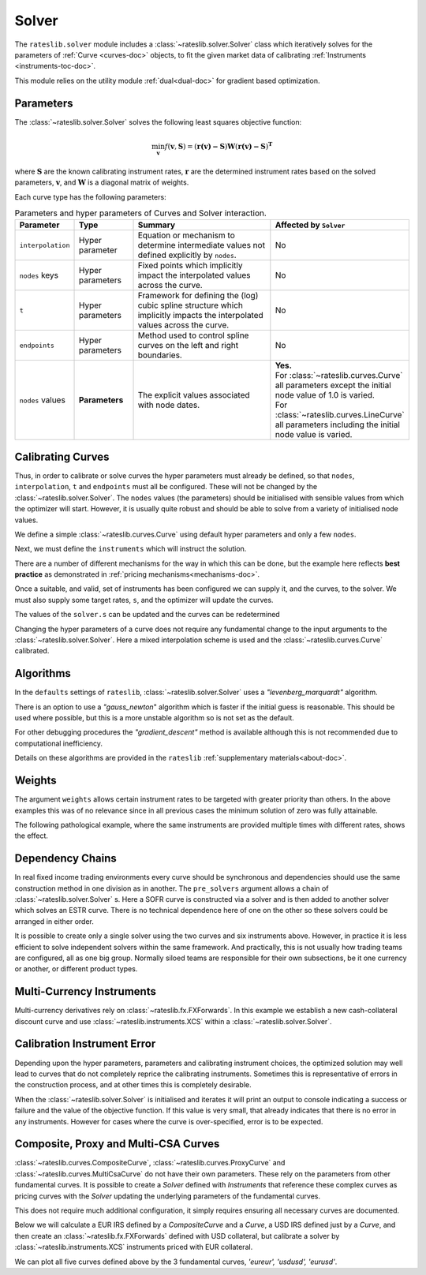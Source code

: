 .. _c-solver-doc:

.. ipython:: python
   :suppress:

   import warnings
   warnings.filterwarnings('always')
   from rateslib import *
   import matplotlib.pyplot as plt
   from datetime import datetime as dt
   import numpy as np

***********
Solver
***********

The ``rateslib.solver`` module includes a :class:`~rateslib.solver.Solver` class
which iteratively solves for the parameters of :ref:`Curve <curves-doc>` objects, to
fit the given market data of calibrating :ref:`Instruments <instruments-toc-doc>`.

This module relies on the utility module :ref:`dual<dual-doc>` for gradient based
optimization.

.. autosummary::
   rateslib.solver.Solver

Parameters
***********

The :class:`~rateslib.solver.Solver` solves the following least squares
objective function:

.. math::

   \min_\mathbf{v} f(\mathbf{v}, \mathbf{S}) = (\mathbf{r(v)-S})\mathbf{W}(\mathbf{r(v)-S})^\mathbf{T}

where :math:`\mathbf{S}` are the known calibrating instrument rates,
:math:`\mathbf{r}` are the determined instrument rates based on the solved parameters,
:math:`\mathbf{v}`, and :math:`\mathbf{W}` is a diagonal matrix of weights.

Each curve type has the following parameters:

.. list-table:: Parameters and hyper parameters of Curves and Solver interaction.
   :widths: 15 15 35 35
   :header-rows: 1

   * - Parameter
     - Type
     - Summary
     - Affected by ``Solver``
   * - ``interpolation``
     - Hyper parameter
     - Equation or mechanism to determine intermediate values not defined explicitly
       by ``nodes``.
     - No
   * - ``nodes`` keys
     - Hyper parameters
     - Fixed points which implicitly impact the interpolated values across the curve.
     - No
   * - ``t``
     - Hyper parameters
     - Framework for defining the (log) cubic spline structure which implicitly impacts
       the interpolated values across the curve.
     - No
   * - ``endpoints``
     - Hyper parameters
     - Method used to control spline curves on the left and right boundaries.
     - No
   * - ``nodes`` values
     - **Parameters**
     - The explicit values associated with node dates.
     - | **Yes.**
       | For :class:`~rateslib.curves.Curve` all parameters except the initial node value of 1.0 is varied.
       | For :class:`~rateslib.curves.LineCurve` all parameters including the initial node value is varied.


Calibrating Curves
******************

Thus, in order to calibrate or solve curves the hyper parameters must already
be defined, so that ``nodes``, ``interpolation``, ``t`` and ``endpoints`` must all
be configured. These will not be changed by the :class:`~rateslib.solver.Solver`.
The ``nodes`` values (the parameters) should be initialised with sensible values
from which the
optimizer will start. However, it is usually quite robust and should be able to solve
from a variety of initialised node values.

We define a simple :class:`~rateslib.curves.Curve` using default hyper parameters
and only a few ``nodes``.

.. ipython:: python

   ll_curve = Curve(
       nodes={
           dt(2022,1,1): 1.0,
           dt(2023,1,1): 0.99,
           dt(2024,1,1): 0.979,
           dt(2025,1,3): 0.967
       },
       id="curve",
   )

Next, we must define the ``instruments`` which will instruct the solution.

.. ipython:: python

   instruments = [
       IRS(dt(2022, 1, 1), "1Y", "A", curves="curve"),
       IRS(dt(2022, 1, 1), "2Y", "A", curves="curve"),
       IRS(dt(2022, 1, 1), "3Y", "A", curves="curve"),
   ]

There are a number of different mechanisms for the way in which this can be done,
but the example here reflects **best practice** as demonstrated in
:ref:`pricing mechanisms<mechanisms-doc>`.

Once a suitable, and valid, set of instruments has been configured we can supply it,
and the curves, to the solver. We must also supply some target rates, ``s``, and
the optimizer will update the curves.

.. ipython:: python

   solver = Solver(
       curves = [ll_curve],
       instruments = instruments,
       s = [1.0, 1.6, 2.0],
   )
   ll_curve.plot("1D")

.. plot::

   from rateslib import *
   import matplotlib.pyplot as plt
   from datetime import datetime as dt
   import numpy as np
   ll_curve = Curve(
       nodes={dt(2022,1,1): 1.0, dt(2023,1,1): 0.99, dt(2024,1,1): 0.965, dt(2025,1,1): 0.93},
       interpolation="log_linear",
       id="curve"
   )
   instruments = [
       IRS(dt(2022, 1, 1), "1Y", "A", curves="curve"),
       IRS(dt(2022, 1, 1), "2Y", "A", curves="curve"),
       IRS(dt(2022, 1, 1), "3Y", "A", curves="curve"),
   ]
   s = np.array([1.0, 1.6, 2.0])
   solver = Solver(
       curves = [ll_curve],
       instruments = instruments,
       s = s,
   )
   fig, ax, line = ll_curve.plot("1D")
   plt.show()

The values of the ``solver.s`` can be updated and the curves can be redetermined

.. ipython:: python

   print(instruments[1].rate(ll_curve).real)
   solver.s[1] = 1.5
   solver.iterate()
   print(instruments[1].rate(ll_curve).real)

Changing the hyper parameters of a curve does not require any fundamental
change to the input arguments to the :class:`~rateslib.solver.Solver`.
Here a mixed interpolation scheme is used and the :class:`~rateslib.curves.Curve`
calibrated.

.. ipython:: python

   mixed_curve = Curve(
       nodes={
           dt(2022,1,1): 1.0,
           dt(2023,1,1): 0.99,
           dt(2024,1,1): 0.965,
           dt(2025,1,3): 0.93,
       },
       interpolation="log_linear",
       t = [dt(2023,1,1), dt(2023,1,1), dt(2023,1,1), dt(2023,1,1), dt(2024,1,1), dt(2025,1,3), dt(2025,1,3), dt(2025,1,3), dt(2025,1,3)],
       id="curve",
   )
   solver = Solver(
       curves = [mixed_curve],
       instruments = instruments,
       s = [1.0, 1.5, 2.0],
   )
   ll_curve.plot("1D", comparators=[mixed_curve], labels=["log-linear", "mixed"])

.. plot::

   from rateslib import *
   import matplotlib.pyplot as plt
   from datetime import datetime as dt
   import numpy as np
   ll_curve = Curve(
       nodes={dt(2022,1,1): 1.0, dt(2023,1,1): 0.99, dt(2024,1,1): 0.965, dt(2025,1,3): 0.93},
       interpolation="log_linear",
       id="curve",
   )
   instruments = [
       IRS(dt(2022, 1, 1), "1Y", "A", curves="curve"),
       IRS(dt(2022, 1, 1), "2Y", "A", curves="curve"),
       IRS(dt(2022, 1, 1), "3Y", "A", curves="curve"),
   ]
   s = np.array([1.0, 1.5, 2.0])
   solver = Solver(
       curves = [ll_curve],
       instruments = instruments,
       s = s,
   )
   spline_curve = Curve(
       nodes={
           dt(2022,1,1): 1.0,
           dt(2023,1,1): 0.99,
           dt(2024,1,1): 0.965,
           dt(2025,1,3): 0.93,
       },
       t = [dt(2023,1,1), dt(2023,1,1), dt(2023,1,1), dt(2023,1,1), dt(2024,1,1), dt(2025,1,3), dt(2025,1,3), dt(2025,1,3), dt(2025,1,3)],
       id="curve",
   )
   solver = Solver(
       curves = [spline_curve],
       instruments = instruments,
       s = s,
   )
   fig, ax, lines = ll_curve.plot("1D", comparators=[spline_curve], labels=["log-linear", "mixed"])
   plt.show()

Algorithms
***********

In the ``defaults`` settings of ``rateslib``, :class:`~rateslib.solver.Solver` uses
a *"levenberg_marquardt"* algorithm.

There is an option to use a *"gauss_newton*" algorithm which is faster if the
initial guess is reasonable. This should be used where possible, but this is a more
unstable algorithm so is not set as the default.

For other debugging procedures the *"gradient_descent"* method is available although
this is not recommended due to computational inefficiency.

Details on these algorithms are provided in the ``rateslib``
:ref:`supplementary materials<about-doc>`.

Weights
********

The argument ``weights`` allows certain instrument rates to be targeted with
greater priority than others. In the above examples this was of no relevance since
in all previous cases the minimum solution of zero was fully attainable.

The following pathological example, where the same instruments are
provided multiple times with different rates, shows the effect.

.. ipython:: python

   instruments = [
       IRS(dt(2022, 1, 1), "1Y", "A", curves="curve"),
       IRS(dt(2022, 1, 1), "2Y", "A", curves="curve"),
       IRS(dt(2022, 1, 1), "3Y", "A", curves="curve"),
       IRS(dt(2022, 1, 1), "1Y", "A", curves="curve"),
       IRS(dt(2022, 1, 1), "2Y", "A", curves="curve"),
       IRS(dt(2022, 1, 1), "3Y", "A", curves="curve"),
   ]
   solver = Solver(
       curves = [mixed_curve],
       instruments = instruments,
       s = [1.0, 1.1, 1.2, 5.0, 5.1, 5.2],
       weights = [1, 1, 1, 1e-4, 1e-4, 1e-4],
   )
   for instrument in instruments:
       print(float(instrument.rate(solver=solver)))

   solver = Solver(
       curves = [mixed_curve],
       instruments = instruments,
       s = [1.0, 1.1, 1.2, 5.0, 5.1, 5.2],
       weights = [1e-4, 1e-4, 1e-4, 1, 1, 1],
   )
   for instrument in instruments:
       print(float(instrument.rate(solver=solver)))

Dependency Chains
******************

In real fixed income trading environments every curve should be synchronous and
dependencies should use the same construction method in one division as in another.
The ``pre_solvers`` argument allows a chain of :class:`~rateslib.solver.Solver` s.
Here a SOFR curve is constructed via a solver and is then added to another solver
which solves an ESTR curve. There is no technical dependence here of one on the
other so these solvers could be arranged in either order.

.. ipython:: python

   sofr_curve = Curve(
       nodes={
           dt(2022, 1, 1): 1.0,
           dt(2023, 1, 1): 1.0,
           dt(2024, 1, 1): 1.0,
           dt(2025, 1, 1): 1.0,
       },
       id="sofr",
   )
   sofr_instruments = [
       IRS(dt(2022, 1, 1), "1Y", "A", currency="usd", curves="sofr"),
       IRS(dt(2022, 1, 1), "2Y", "A", currency="usd", curves="sofr"),
       IRS(dt(2022, 1, 1), "3Y", "A", currency="usd", curves="sofr"),
   ]
   sofr_solver = Solver(
       curves = [sofr_curve],
       instruments = sofr_instruments,
       s = [2.5, 3.0, 3.5],
   )
   estr_curve = Curve(
       nodes={
           dt(2022, 1, 1): 1.0,
           dt(2023, 1, 1): 1.0,
           dt(2024, 1, 1): 1.0,
           dt(2025, 1, 1): 1.0,
       },
       id="estr",
   )
   estr_instruments = [
       IRS(dt(2022, 1, 1), "1Y", "A", currency="eur", curves="estr"),
       IRS(dt(2022, 1, 1), "2Y", "A", currency="eur", curves="estr"),
       IRS(dt(2022, 1, 1), "3Y", "A", currency="eur", curves="estr"),
   ]
   estr_solver = Solver(
       curves = [estr_curve],
       instruments = estr_instruments,
       s = [1.25, 1.5, 1.75],
       pre_solvers=[sofr_solver]
   )

It is possible to create only a single solver using the two curves and six instruments
above. However, in practice it is less efficient to solve independent solvers
within the same framework. And practically, this is not usually how trading teams are
configured, all as one big group. Normally siloed teams are responsible for their
own subsections, be it one currency or another, or different product types.

Multi-Currency Instruments
***************************

Multi-currency derivatives rely on :class:`~rateslib.fx.FXForwards`. In this
example we establish a new cash-collateral discount curve and use
:class:`~rateslib.instruments.XCS` within a :class:`~rateslib.solver.Solver`.

.. ipython:: python

   eurusd = Curve(
       nodes={
           dt(2022, 1, 1): 1.0,
           dt(2023, 1, 1): 1.0,
           dt(2024, 1, 1): 1.0,
           dt(2025, 1, 1): 1.0,
       },
       id="eurusd",
   )
   fxr = FXRates({"eurusd": 1.10}, settlement=dt(2022, 1, 3))
   fxf = FXForwards(
       fx_rates=fxr,
       fx_curves={
           "eureur": estr_curve,
           "eurusd": eurusd,
           "usdusd": sofr_curve,
       }
   )
   kwargs={
       "currency": "eur",
       "leg2_currency": "usd",
       "curves": ["estr", "eurusd", "sofr", "sofr"],
   }
   xcs_instruments = [
       XCS(dt(2022, 1, 1), "1Y", "A", **kwargs),
       XCS(dt(2022, 1, 1), "2Y", "A", **kwargs),
       XCS(dt(2022, 1, 1), "3Y", "A", **kwargs),
   ]
   xcs_solver = Solver(
       curves = [eurusd],
       instruments = xcs_instruments,
       s = [-10, -15, -20],
       fx=fxf,
       pre_solvers=[estr_solver],
   )
   estr_curve.plot("1d", comparators=[eurusd], labels=["Eur:eur", "Eur:usd"])

.. plot::

   from rateslib import *
   import matplotlib.pyplot as plt
   from datetime import datetime as dt
   import numpy as np
   sofr_curve = Curve(
       nodes={
           dt(2022, 1, 1): 1.0,
           dt(2023, 1, 1): 1.0,
           dt(2024, 1, 1): 1.0,
           dt(2025, 1, 1): 1.0,
       },
       id="sofr",
   )
   sofr_instruments = [
       IRS(dt(2022, 1, 1), "1Y", "A", currency="usd", curves="sofr"),
       IRS(dt(2022, 1, 1), "2Y", "A", currency="usd", curves="sofr"),
       IRS(dt(2022, 1, 1), "3Y", "A", currency="usd", curves="sofr"),
   ]
   sofr_solver = Solver(
       curves = [sofr_curve],
       instruments = sofr_instruments,
       s = [2.5, 3.0, 3.5],
   )
   estr_curve = Curve(
       nodes={
           dt(2022, 1, 1): 1.0,
           dt(2023, 1, 1): 1.0,
           dt(2024, 1, 1): 1.0,
           dt(2025, 1, 1): 1.0,
       },
       id="estr",
   )
   estr_instruments = [
       IRS(dt(2022, 1, 1), "1Y", "A", currency="eur", curves="estr"),
       IRS(dt(2022, 1, 1), "2Y", "A", currency="eur", curves="estr"),
       IRS(dt(2022, 1, 1), "3Y", "A", currency="eur", curves="estr"),
   ]
   estr_solver = Solver(
       curves = [estr_curve],
       instruments = estr_instruments,
       s = [1.25, 1.5, 1.75],
       pre_solvers=[sofr_solver]
   )
   eurusd = Curve(
       nodes={
           dt(2022, 1, 1): 1.0,
           dt(2023, 1, 1): 1.0,
           dt(2024, 1, 1): 1.0,
           dt(2025, 1, 1): 1.0,
       },
       id="eurusd",
   )
   fxr = FXRates({"eurusd": 1.10}, settlement=dt(2022, 1, 3))
   fxf = FXForwards(
       fx_rates=fxr,
       fx_curves={
           "eureur": estr_curve,
           "eurusd": eurusd,
           "usdusd": sofr_curve,
       }
   )
   kwargs={
       "currency": "eur",
       "leg2_currency": "usd",
       "curves": ["estr", "eurusd", "sofr", "sofr"],
   }
   xcs_instruments = [
       XCS(dt(2022, 1, 1), "1Y", "A", **kwargs),
       XCS(dt(2022, 1, 1), "2Y", "A", **kwargs),
       XCS(dt(2022, 1, 1), "3Y", "A", **kwargs),
   ]
   xcs_solver = Solver(
       curves = [eurusd],
       instruments = xcs_instruments,
       s = [-10, -15, -20],
       fx=fxf,
       pre_solvers=[estr_solver],
   )
   fig, ax, lines = estr_curve.plot("1D", comparators=[eurusd], labels=["Eur:eur", "Eur:usd"])
   plt.show()
   plt.close()


Calibration Instrument Error
*****************************

Depending upon the hyper parameters, parameters and calibrating instrument choices,
the optimized solution may well lead to curves that do not completely reprice the
calibrating instruments. Sometimes this is representative of errors in the construction
process, and at other times this is completely desirable.

When the :class:`~rateslib.solver.Solver` is initialised and iterates it will print
an output to console indicating a success or failure and the value of the
objective function. If this value is very small, that already indicates that there is
no error in any instruments. However for cases where the curve is over-specified, error
is to be expected.

.. ipython:: python

   solver_with_error = Solver(
       curves=[
           Curve(
               nodes={dt(2022, 1, 1): 1.0, dt(2022, 7, 1): 1.0, dt(2023, 1, 1): 1.0},
               id="curve1"
           )
       ],
       instruments=[
           IRS(dt(2022, 1, 1), "1M", "A", curves="curve1"),
           IRS(dt(2022, 1, 1), "2M", "A", curves="curve1"),
           IRS(dt(2022, 1, 1), "3M", "A", curves="curve1"),
           IRS(dt(2022, 1, 1), "4M", "A", curves="curve1"),
           IRS(dt(2022, 1, 1), "8M", "A", curves="curve1"),
           IRS(dt(2022, 1, 1), "12M", "A", curves="curve1"),
       ],
       s=[2.0, 2.2, 2.3, 2.4, 2.45, 2.55],
       instrument_labels=["1m", "2m", "3m", "4m", "8m", "12m"],
   )
   solver_with_error.error


Composite, Proxy and Multi-CSA Curves
****************************************

:class:`~rateslib.curves.CompositeCurve`, :class:`~rateslib.curves.ProxyCurve` and
:class:`~rateslib.curves.MultiCsaCurve` do not
have their own parameters. These rely on the parameters from other fundamental curves.
It is possible to create a *Solver* defined with *Instruments* that reference these
complex curves as pricing curves with the *Solver* updating the underlying
parameters of the fundamental curves.

This does not require much additional configuration, it simply requires ensuring
all necessary curves are documented.

Below we will calculate a EUR IRS defined by a *CompositeCurve* and a *Curve*,
a USD IRS defined just by a *Curve*, and then create an :class:`~rateslib.fx.FXForwards`
defined with USD collateral, but calibrate a solver by
:class:`~rateslib.instruments.XCS` instruments priced with EUR collateral.

.. ipython:: python

   eureur = Curve({dt(2022, 1, 1): 1.0, dt(2023, 1, 1): 1.0}, id="eureur")
   eurspd = Curve({dt(2022, 1, 1): 1.0, dt(2023, 1, 1): 0.999}, id="eurspd")
   eur3m = CompositeCurve([eureur, eurspd], id="eur3m")
   usdusd = Curve({dt(2022, 1, 1): 1.0, dt(2023, 1, 1): 1.0}, id="usdusd")
   eurusd = Curve({dt(2022, 1, 1): 1.0, dt(2023, 1, 1): 1.0}, id="eurusd")
   fxr = FXRates({"eurusd": 1.1}, settlement=dt(2022, 1, 3))
   fxf = FXForwards(
       fx_rates=fxr,
       fx_curves={
           "eureur": eureur,
           "usdusd": usdusd,
           "eurusd": eurusd,
       }
   )
   usdeur = fxf.curve("usd", "eur", id="usdeur")
   instruments = [
       IRS(dt(2022, 1, 1), "1Y", "A", currency="eur", curves=["eur3m", "eureur"]),
       IRS(dt(2022, 1, 1), "1Y", "A", currency="usd", curves="usdusd"),
       XCS(dt(2022, 1, 1), "1Y", "A", currency="eur", leg2_currency="usd", curves=["eureur", "eureur", "usdusd", "usdeur"]),
   ]
   solver = Solver(curves=[eureur, eur3m, usdusd, eurusd, usdeur], instruments=instruments, s=[2.0, 2.7, -15], fx=fxf)

We can plot all five curves defined above by the 3 fundamental curves,
*'eureur', 'usdusd', 'eurusd'*.

.. ipython:: python

   eureur.plot("1d", comparators=[eur3m, eurusd], labels=["eureur", "eur3m", "eurusd"])
   usdusd.plot("1d", comparators=[usdeur], labels=["usdusd", "usdeur"])

.. plot::

   from rateslib import *
   import matplotlib.pyplot as plt
   from datetime import datetime as dt
   import numpy as np
   eureur = Curve({dt(2022, 1, 1): 1.0, dt(2023, 1, 1): 1.0}, id="eureur")
   eurspd = Curve({dt(2022, 1, 1): 1.0, dt(2023, 1, 1): 0.999}, id="eurspd")
   eur3m = CompositeCurve([eureur, eurspd], id="eur3m")
   usdusd = Curve({dt(2022, 1, 1): 1.0, dt(2023, 1, 1): 1.0}, id="usdusd")
   eurusd = Curve({dt(2022, 1, 1): 1.0, dt(2023, 1, 1): 1.0}, id="eurusd")
   fxr = FXRates({"eurusd": 1.1}, settlement=dt(2022, 1, 3))
   fxf = FXForwards(
       fx_rates=fxr,
       fx_curves={
           "eureur": eureur,
           "usdusd": usdusd,
           "eurusd": eurusd,
       }
   )
   usdeur = fxf.curve("usd", "eur", id="usdeur")
   instruments = [
       IRS(dt(2022, 1, 1), "1Y", "A", currency="eur", curves=["eur3m", "eureur"]),
       IRS(dt(2022, 1, 1), "1Y", "A", currency="usd", curves="usdusd"),
       XCS(dt(2022, 1, 1), "1Y", "A", currency="eur", leg2_currency="usd", curves=["eureur", "eureur", "usdusd", "usdeur"]),
   ]
   solver = Solver(curves=[eureur, eur3m, usdusd, eurusd, usdeur], instruments=instruments, s=[2.0, 2.7, -15], fx=fxf)
   fig, ax, lines = eureur.plot("1d", comparators=[eur3m, eurusd], labels=["eureur", "eur3m", "eurusd"])
   plt.show()
   plt.close()

.. plot::

   from rateslib import *
   import matplotlib.pyplot as plt
   from datetime import datetime as dt
   import numpy as np
   eureur = Curve({dt(2022, 1, 1): 1.0, dt(2023, 1, 1): 1.0}, id="eureur")
   eurspd = Curve({dt(2022, 1, 1): 1.0, dt(2023, 1, 1): 0.999}, id="eurspd")
   eur3m = CompositeCurve([eureur, eurspd], id="eur3m")
   usdusd = Curve({dt(2022, 1, 1): 1.0, dt(2023, 1, 1): 1.0}, id="usdusd")
   eurusd = Curve({dt(2022, 1, 1): 1.0, dt(2023, 1, 1): 1.0}, id="eurusd")
   fxr = FXRates({"eurusd": 1.1}, settlement=dt(2022, 1, 3))
   fxf = FXForwards(
       fx_rates=fxr,
       fx_curves={
           "eureur": eureur,
           "usdusd": usdusd,
           "eurusd": eurusd,
       }
   )
   usdeur = fxf.curve("usd", "eur", id="usdeur")
   instruments = [
       IRS(dt(2022, 1, 1), "1Y", "A", currency="eur", curves=["eur3m", "eureur"]),
       IRS(dt(2022, 1, 1), "1Y", "A", currency="usd", curves="usdusd"),
       XCS(dt(2022, 1, 1), "1Y", "A", currency="eur", leg2_currency="usd", curves=["eureur", "eureur", "usdusd", "usdeur"]),
   ]
   solver = Solver(curves=[eureur, eur3m, usdusd, eurusd, usdeur], instruments=instruments, s=[2.0, 2.7, -15], fx=fxf)
   fig, ax, lines = usdusd.plot("1d", comparators=[usdeur], labels=["usdusd", "usdeur"])
   plt.show()
   plt.close()